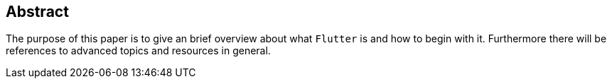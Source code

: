 == Abstract

The purpose of this paper is to give an brief overview about what `Flutter` is and how to begin with it.
Furthermore there will be references to advanced topics and resources in general.